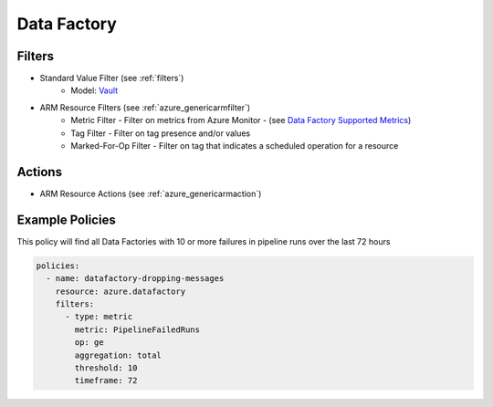 .. _azure_datafactory:

Data Factory
============

Filters
-------
- Standard Value Filter (see :ref:`filters`)
      - Model: `Vault <https://docs.microsoft.com/en-us/python/api/azure.mgmt.keyvault.models.vault?view=azure-python>`_
- ARM Resource Filters (see :ref:`azure_genericarmfilter`)
    - Metric Filter - Filter on metrics from Azure Monitor - (see `Data Factory Supported Metrics <https://docs.microsoft.com/en-us/azure/monitoring-and-diagnostics/monitoring-supported-metrics#microsoftdatafactoryfactories/>`_)
    - Tag Filter - Filter on tag presence and/or values
    - Marked-For-Op Filter - Filter on tag that indicates a scheduled operation for a resource

Actions
-------
- ARM Resource Actions (see :ref:`azure_genericarmaction`)

Example Policies
----------------

This policy will find all Data Factories with 10 or more failures in pipeline runs over the last 72 hours

.. code-block:: yaml

    policies:
      - name: datafactory-dropping-messages
        resource: azure.datafactory
        filters:
          - type: metric
            metric: PipelineFailedRuns
            op: ge
            aggregation: total
            threshold: 10
            timeframe: 72
